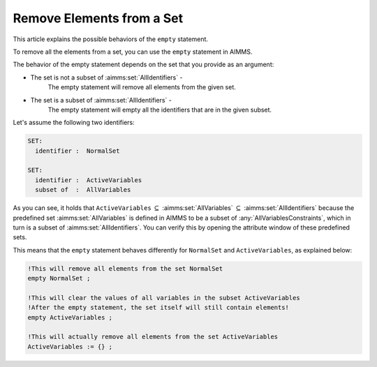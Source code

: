 Remove Elements from a Set
==========================

.. meta::
   :description: Removing elements from a set and even emptying.
   :keywords: Set, element, remove, empty, 


This article explains the possible behaviors of the ``empty`` statement.

To remove all the elements from a set, you can use the ``empty`` statement in AIMMS. 

The behavior of the empty statement depends on the set that you provide as an argument:

* The set is not a subset of :aimms:set:`AllIdentifiers` -
    The empty statement will remove all elements from the given set.
* The set is a subset of :aimms:set:`AllIdentifiers` -
    The empty statement will empty all the identifiers that are in the given subset.

Let's assume the following two identifiers:

.. code-block:: aimms

 SET:
   identifier :  NormalSet

 SET:
   identifier :  ActiveVariables
   subset of  :  AllVariables


As you can see, it holds that ``ActiveVariables`` :math:`\subseteq` :aimms:set:`AllVariables` :math:`\subseteq` :aimms:set:`AllIdentifiers` because the predefined set :aimms:set:`AllVariables` is defined in AIMMS to be a subset of :any:`AllVariablesConstraints`, which in turn is a subset of :aimms:set:`AllIdentifiers`. You can verify this by opening the attribute window of these predefined sets.

This means that the ``empty`` statement behaves differently for ``NormalSet`` and ``ActiveVariables``, as explained below:

.. code-block:: aimms

    !This will remove all elements from the set NormalSet 
    empty NormalSet ; 
   
    !This will clear the values of all variables in the subset ActiveVariables
    !After the empty statement, the set itself will still contain elements!
    empty ActiveVariables ;
   
    !This will actually remove all elements from the set ActiveVariables 
    ActiveVariables := {} ; 
 



